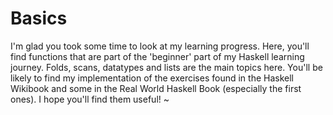 * Basics
I'm glad you took some time to look at my learning progress. Here, you'll find functions that are part of the 'beginner' part of my Haskell learning journey. 
Folds, scans, datatypes and lists are the main topics here. You'll be likely to find my implementation of the exercises found in the Haskell Wikibook and some 
in the Real World Haskell Book (especially the first ones).
I hope you'll find them useful! ~ 